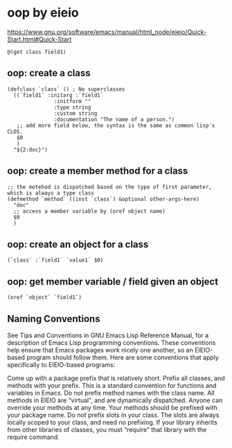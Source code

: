 * oop by eieio
  https://www.gnu.org/software/emacs/manual/html_node/eieio/Quick-Start.html#Quick-Start
  #+NAME: no-name
  #+begin_src elisp
@(get class field1)
  #+end_src

** oop: create a class
   #+begin_src elisp
   (defclass `class` () ; No superclasses
     ((`field1` :initarg :`field1`
                  :initform ""
                  :type string
                  :custom string
                  :documentation "The name of a person.")
      ;; add more field below, the syntax is the same as common lisp's CLOS.
      $0
      )
     "${2:doc}")
   #+end_src
** oop: create a member method for a class
   #+NAME: no-name
   #+begin_src elisp
   ;; the metehod is dispatched based on the type of first parameter, which is always a type class
   (defmethod `method` ((inst `class`) &optional other-args-here)
     "doc"
     ;; access a member variable by (oref object name)
     $0
     )
   #+end_src
** oop: create an object for a class
   #+NAME: no-name
   #+begin_src elisp
   (`class` :`field1` `value1` $0)
   #+end_src

** oop: get member variable / field given an object
   #+NAME: no-name
   #+begin_src elisp
  (oref `object` `field1`)
   #+end_src

** Naming Conventions

See Tips and Conventions in GNU Emacs Lisp Reference Manual, for a description of Emacs Lisp programming conventions. These conventions help ensure that Emacs packages work nicely one another, so an EIEIO-based program should follow them. Here are some conventions that apply specifically to EIEIO-based programs:

Come up with a package prefix that is relatively short. Prefix all classes, and methods with your prefix. This is a standard convention for functions and variables in Emacs.
Do not prefix method names with the class name. All methods in EIEIO are “virtual”, and are dynamically dispatched. Anyone can override your methods at any time. Your methods should be prefixed with your package name.
Do not prefix slots in your class. The slots are always locally scoped to your class, and need no prefixing.
If your library inherits from other libraries of classes, you must “require” that library with the require command.
